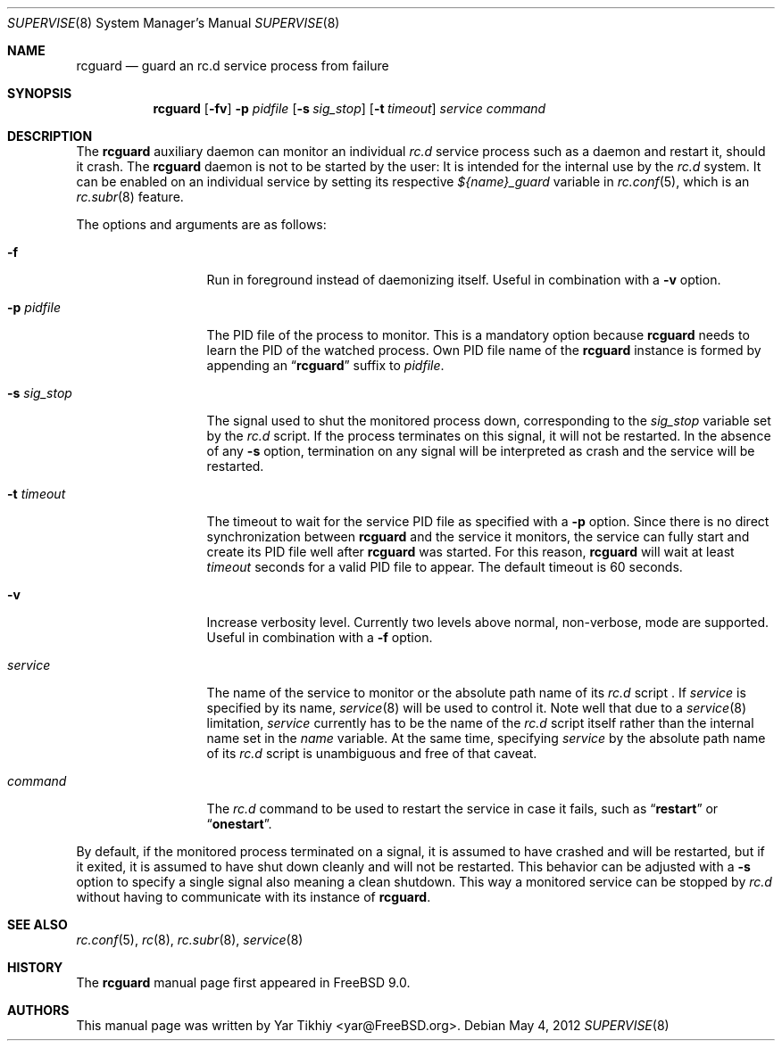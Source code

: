 .\" Copyright (c) 2012 Yar Tikhiy
.\" All rights reserved.
.\"
.\" Redistribution and use in source and binary forms, with or without
.\" modification, are permitted provided that the following conditions
.\" are met:
.\" 1. Redistributions of source code must retain the above copyright
.\"    notice, this list of conditions and the following disclaimer.
.\" 2. Redistributions in binary form must reproduce the above copyright
.\"    notice, this list of conditions and the following disclaimer in the
.\"    documentation and/or other materials provided with the distribution.
.\"
.\" THIS SOFTWARE IS PROVIDED BY THE AUTHOR AND CONTRIBUTORS ``AS IS'' AND
.\" ANY EXPRESS OR IMPLIED WARRANTIES, INCLUDING, BUT NOT LIMITED TO, THE
.\" IMPLIED WARRANTIES OF MERCHANTABILITY AND FITNESS FOR A PARTICULAR PURPOSE
.\" ARE DISCLAIMED.  IN NO EVENT SHALL THE AUTHOR OR CONTRIBUTORS BE LIABLE
.\" FOR ANY DIRECT, INDIRECT, INCIDENTAL, SPECIAL, EXEMPLARY, OR CONSEQUENTIAL
.\" DAMAGES (INCLUDING, BUT NOT LIMITED TO, PROCUREMENT OF SUBSTITUTE GOODS
.\" OR SERVICES; LOSS OF USE, DATA, OR PROFITS; OR BUSINESS INTERRUPTION)
.\" HOWEVER CAUSED AND ON ANY THEORY OF LIABILITY, WHETHER IN CONTRACT, STRICT
.\" LIABILITY, OR TORT (INCLUDING NEGLIGENCE OR OTHERWISE) ARISING IN ANY WAY
.\" OUT OF THE USE OF THIS SOFTWARE, EVEN IF ADVISED OF THE POSSIBILITY OF
.\" SUCH DAMAGE.
.\"
.\" $FreeBSD$
.\"
.Dd May 4, 2012
.Dt SUPERVISE 8
.Os
.Sh NAME
.Nm rcguard
.Nd "guard an rc.d service process from failure"
.Sh SYNOPSIS
.Nm
.Op Fl fv
.Fl p Ar pidfile
.Op Fl s Ar sig_stop
.Op Fl t Ar timeout
.Ar service
.Ar command
.Sh DESCRIPTION
The
.Nm
auxiliary daemon can monitor an individual
.Pa rc.d
service process such as a daemon and restart it, should it crash.
The
.Nm
daemon is not to be started by the user:
It is intended for the internal use by the
.Pa rc.d
system.
It can be enabled on an individual service by setting its
respective
.Va ${name}_guard
variable in
.Xr rc.conf 5 ,
which is an
.Xr rc.subr 8
feature.
.Pp
The options and arguments are as follows:
.Bl -tag -width ".Fl s Ar sig_stop"
.It Fl f
Run in foreground instead of daemonizing itself.
Useful in combination with a
.Fl v
option.
.It Fl p Ar pidfile
The PID file of the process to monitor.
This is a mandatory option because
.Nm
needs to learn the PID of the watched process.
Own PID file name of the
.Nm
instance is formed by appending an
.Dq Li rcguard
suffix to
.Ar pidfile .
.It Fl s Ar sig_stop
The signal used to shut the monitored process down,
corresponding to the
.Va sig_stop
variable set by the
.Pa rc.d
script.
If the process terminates on this signal, it will not be restarted.
In the absence of any
.Fl s
option, termination on any signal will be interpreted as crash and
the service will be restarted.
.It Fl t Ar timeout
The timeout to wait for the service PID file as specified with a
.Fl p
option.
Since there is no direct synchronization between
.Nm
and the service it monitors, the service can fully start and create
its PID file well after
.Nm
was started.
For this reason,
.Nm
will wait at least
.Ar timeout
seconds for a valid PID file to appear.
The default timeout is 60 seconds.
.It Fl v
Increase verbosity level.
Currently two levels above normal, non-verbose, mode are supported.
Useful in combination with a
.Fl f
option.
.It Ar service
The name of the service to monitor or the absolute path name
of its
.Pa rc.d
script .
If
.Ar service
is specified by its name,
.Xr service 8
will be used to control it.
Note well that due to a
.Xr service 8
limitation,
.Ar service 
currently has to be the name of the
.Pa rc.d
script itself rather than the internal name set in the
.Va name
variable.
At the same time, specifying
.Ar service
by the absolute path name of its
.Pa rc.d
script is unambiguous and free of that caveat.
.It Ar command
The
.Pa rc.d
command to be used to restart the service in case it fails,
such as
.Dq Li restart
or
.Dq Li onestart .
.El
.Pp
By default, if the monitored process terminated on a signal,
it is assumed to have crashed and will be restarted, but if
it exited, it is assumed to have shut down cleanly and will
not be restarted.
This behavior can be adjusted with a
.Fl s
option to specify a single signal also meaning a clean shutdown.
This way a monitored service can be stopped by
.Pa rc.d
without having to communicate with its instance of
.Nm .
.Sh SEE ALSO
.Xr rc.conf 5 ,
.Xr rc 8 ,
.Xr rc.subr 8 ,
.Xr service 8
.Sh HISTORY
The
.Nm
manual page first appeared in
.Fx 9.0 .
.Sh AUTHORS
This
manual page was written by
.An Yar Tikhiy Aq yar@FreeBSD.org .
